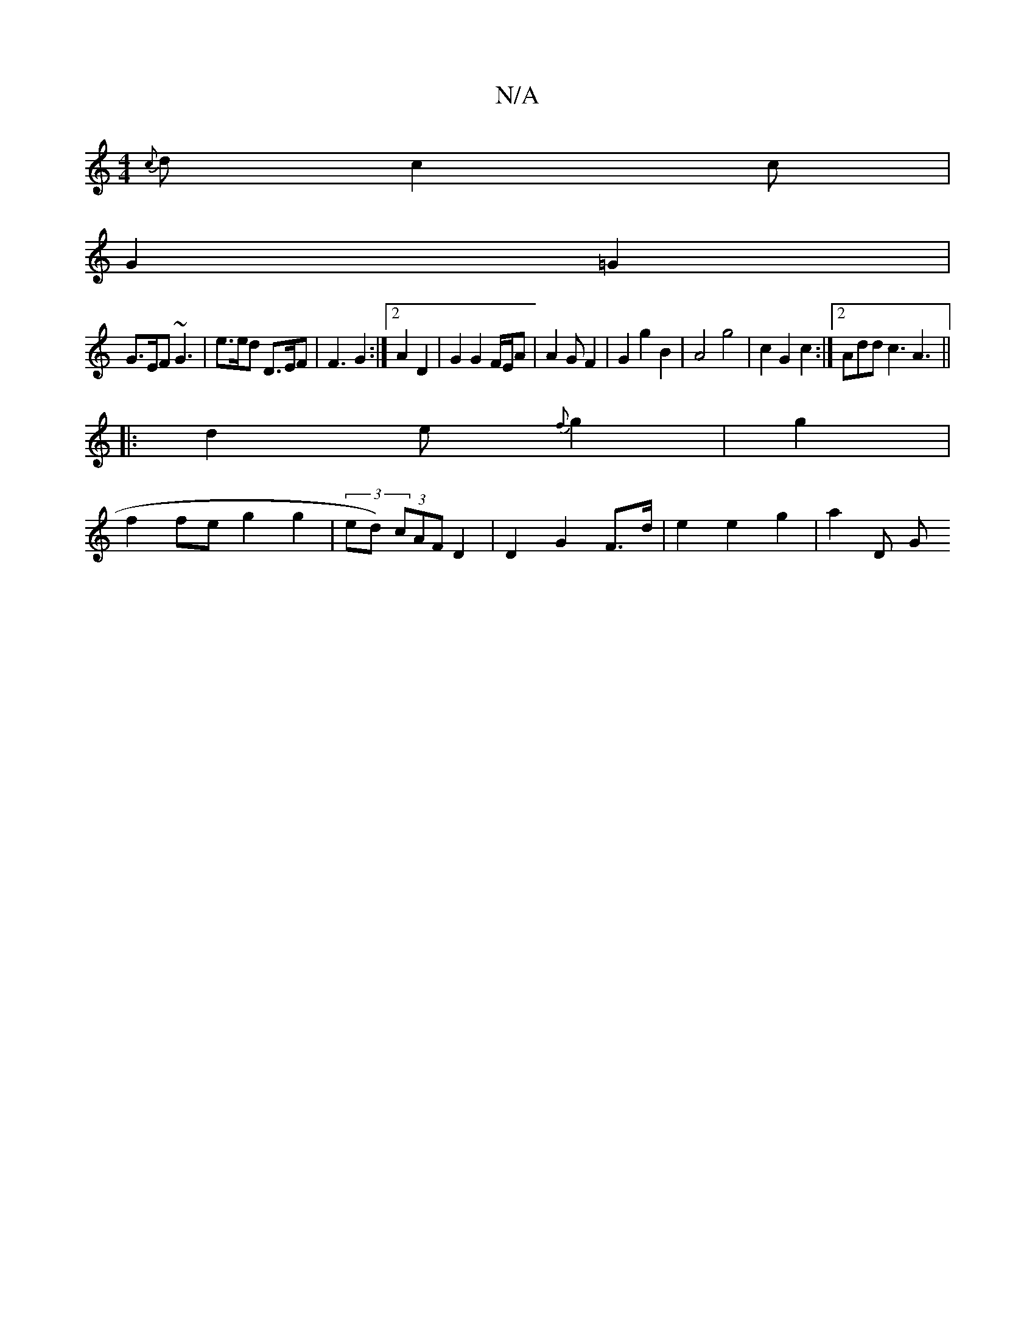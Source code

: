 X:1
T:N/A
M:4/4
R:N/A
K:Cmajor
{c}d c2c |
G2 =G2 |
G>EF ~G3 | e>ed D>EF | F3 G2 :|2 A2D2 |G2 G2 F/E/A|A2 G F2 | G2 g2 B2 | A4 g4 | c2 G2 c2 :|2 Add c3 A3||
|:
d2e {f}g2 | g2|
f2fe g2 g2 | (3ed) (3cAF D2 | D2 G2 F>d|e2e2 g2 | a2 D G